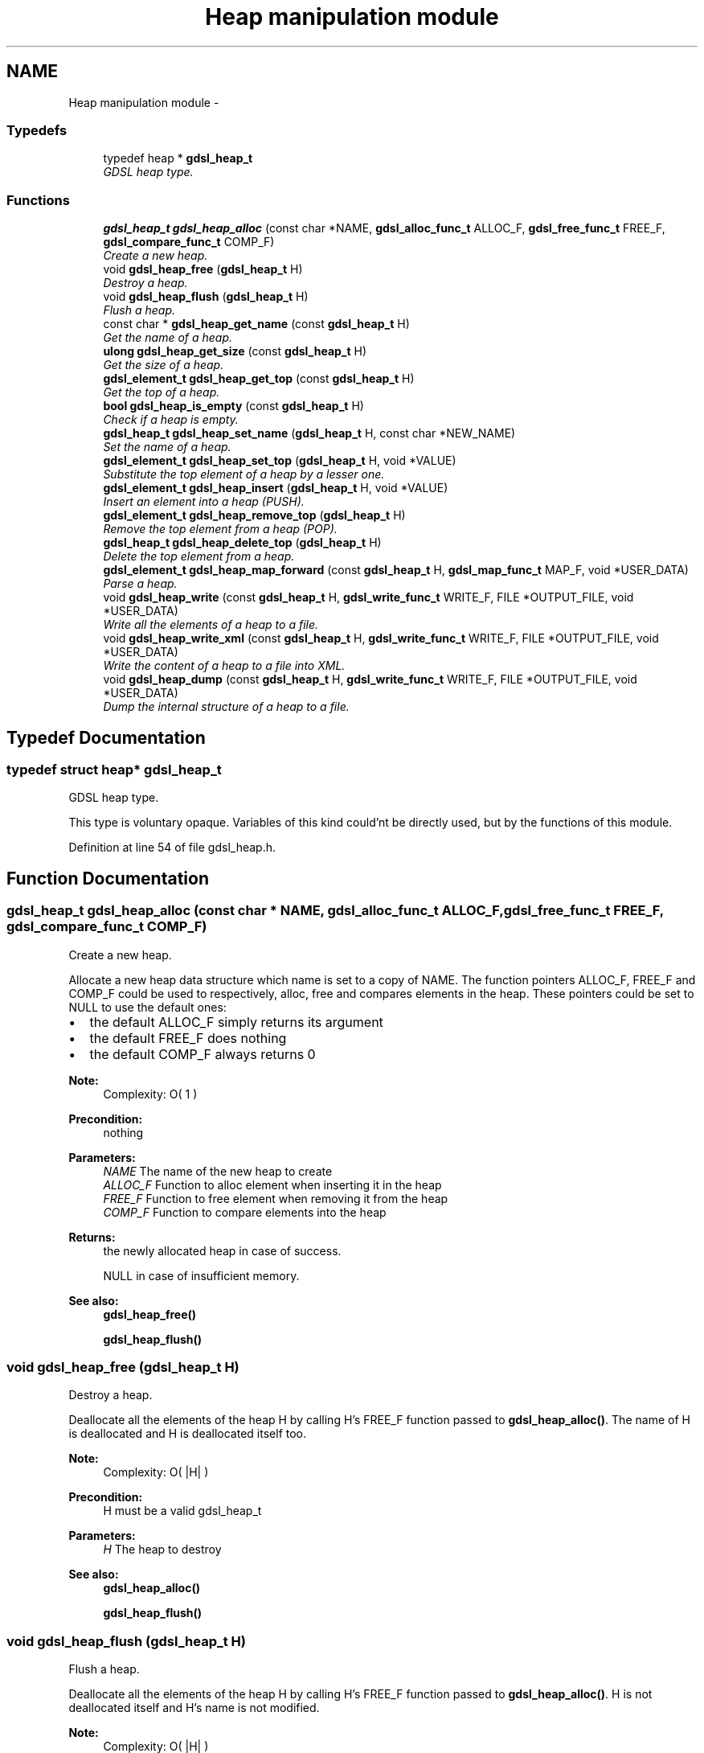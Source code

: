 .TH "Heap manipulation module" 3 "22 Jun 2006" "Version 1.4" "gdsl" \" -*- nroff -*-
.ad l
.nh
.SH NAME
Heap manipulation module \- 
.PP
.SS "Typedefs"

.in +1c
.ti -1c
.RI "typedef heap * \fBgdsl_heap_t\fP"
.br
.RI "\fIGDSL heap type. \fP"
.in -1c
.SS "Functions"

.in +1c
.ti -1c
.RI "\fBgdsl_heap_t\fP \fBgdsl_heap_alloc\fP (const char *NAME, \fBgdsl_alloc_func_t\fP ALLOC_F, \fBgdsl_free_func_t\fP FREE_F, \fBgdsl_compare_func_t\fP COMP_F)"
.br
.RI "\fICreate a new heap. \fP"
.ti -1c
.RI "void \fBgdsl_heap_free\fP (\fBgdsl_heap_t\fP H)"
.br
.RI "\fIDestroy a heap. \fP"
.ti -1c
.RI "void \fBgdsl_heap_flush\fP (\fBgdsl_heap_t\fP H)"
.br
.RI "\fIFlush a heap. \fP"
.ti -1c
.RI "const char * \fBgdsl_heap_get_name\fP (const \fBgdsl_heap_t\fP H)"
.br
.RI "\fIGet the name of a heap. \fP"
.ti -1c
.RI "\fBulong\fP \fBgdsl_heap_get_size\fP (const \fBgdsl_heap_t\fP H)"
.br
.RI "\fIGet the size of a heap. \fP"
.ti -1c
.RI "\fBgdsl_element_t\fP \fBgdsl_heap_get_top\fP (const \fBgdsl_heap_t\fP H)"
.br
.RI "\fIGet the top of a heap. \fP"
.ti -1c
.RI "\fBbool\fP \fBgdsl_heap_is_empty\fP (const \fBgdsl_heap_t\fP H)"
.br
.RI "\fICheck if a heap is empty. \fP"
.ti -1c
.RI "\fBgdsl_heap_t\fP \fBgdsl_heap_set_name\fP (\fBgdsl_heap_t\fP H, const char *NEW_NAME)"
.br
.RI "\fISet the name of a heap. \fP"
.ti -1c
.RI "\fBgdsl_element_t\fP \fBgdsl_heap_set_top\fP (\fBgdsl_heap_t\fP H, void *VALUE)"
.br
.RI "\fISubstitute the top element of a heap by a lesser one. \fP"
.ti -1c
.RI "\fBgdsl_element_t\fP \fBgdsl_heap_insert\fP (\fBgdsl_heap_t\fP H, void *VALUE)"
.br
.RI "\fIInsert an element into a heap (PUSH). \fP"
.ti -1c
.RI "\fBgdsl_element_t\fP \fBgdsl_heap_remove_top\fP (\fBgdsl_heap_t\fP H)"
.br
.RI "\fIRemove the top element from a heap (POP). \fP"
.ti -1c
.RI "\fBgdsl_heap_t\fP \fBgdsl_heap_delete_top\fP (\fBgdsl_heap_t\fP H)"
.br
.RI "\fIDelete the top element from a heap. \fP"
.ti -1c
.RI "\fBgdsl_element_t\fP \fBgdsl_heap_map_forward\fP (const \fBgdsl_heap_t\fP H, \fBgdsl_map_func_t\fP MAP_F, void *USER_DATA)"
.br
.RI "\fIParse a heap. \fP"
.ti -1c
.RI "void \fBgdsl_heap_write\fP (const \fBgdsl_heap_t\fP H, \fBgdsl_write_func_t\fP WRITE_F, FILE *OUTPUT_FILE, void *USER_DATA)"
.br
.RI "\fIWrite all the elements of a heap to a file. \fP"
.ti -1c
.RI "void \fBgdsl_heap_write_xml\fP (const \fBgdsl_heap_t\fP H, \fBgdsl_write_func_t\fP WRITE_F, FILE *OUTPUT_FILE, void *USER_DATA)"
.br
.RI "\fIWrite the content of a heap to a file into XML. \fP"
.ti -1c
.RI "void \fBgdsl_heap_dump\fP (const \fBgdsl_heap_t\fP H, \fBgdsl_write_func_t\fP WRITE_F, FILE *OUTPUT_FILE, void *USER_DATA)"
.br
.RI "\fIDump the internal structure of a heap to a file. \fP"
.in -1c
.SH "Typedef Documentation"
.PP 
.SS "typedef struct heap* \fBgdsl_heap_t\fP"
.PP
GDSL heap type. 
.PP
This type is voluntary opaque. Variables of this kind could'nt be directly used, but by the functions of this module. 
.PP
Definition at line 54 of file gdsl_heap.h.
.SH "Function Documentation"
.PP 
.SS "\fBgdsl_heap_t\fP gdsl_heap_alloc (const char * NAME, \fBgdsl_alloc_func_t\fP ALLOC_F, \fBgdsl_free_func_t\fP FREE_F, \fBgdsl_compare_func_t\fP COMP_F)"
.PP
Create a new heap. 
.PP
Allocate a new heap data structure which name is set to a copy of NAME. The function pointers ALLOC_F, FREE_F and COMP_F could be used to respectively, alloc, free and compares elements in the heap. These pointers could be set to NULL to use the default ones:
.IP "\(bu" 2
the default ALLOC_F simply returns its argument
.IP "\(bu" 2
the default FREE_F does nothing
.IP "\(bu" 2
the default COMP_F always returns 0
.PP
.PP
\fBNote:\fP
.RS 4
Complexity: O( 1 ) 
.RE
.PP
\fBPrecondition:\fP
.RS 4
nothing 
.RE
.PP
\fBParameters:\fP
.RS 4
\fINAME\fP The name of the new heap to create 
.br
\fIALLOC_F\fP Function to alloc element when inserting it in the heap 
.br
\fIFREE_F\fP Function to free element when removing it from the heap 
.br
\fICOMP_F\fP Function to compare elements into the heap 
.RE
.PP
\fBReturns:\fP
.RS 4
the newly allocated heap in case of success. 
.PP
NULL in case of insufficient memory. 
.RE
.PP
\fBSee also:\fP
.RS 4
\fBgdsl_heap_free()\fP 
.PP
\fBgdsl_heap_flush()\fP 
.RE
.PP

.SS "void gdsl_heap_free (\fBgdsl_heap_t\fP H)"
.PP
Destroy a heap. 
.PP
Deallocate all the elements of the heap H by calling H's FREE_F function passed to \fBgdsl_heap_alloc()\fP. The name of H is deallocated and H is deallocated itself too.
.PP
\fBNote:\fP
.RS 4
Complexity: O( |H| ) 
.RE
.PP
\fBPrecondition:\fP
.RS 4
H must be a valid gdsl_heap_t 
.RE
.PP
\fBParameters:\fP
.RS 4
\fIH\fP The heap to destroy 
.RE
.PP
\fBSee also:\fP
.RS 4
\fBgdsl_heap_alloc()\fP 
.PP
\fBgdsl_heap_flush()\fP 
.RE
.PP

.SS "void gdsl_heap_flush (\fBgdsl_heap_t\fP H)"
.PP
Flush a heap. 
.PP
Deallocate all the elements of the heap H by calling H's FREE_F function passed to \fBgdsl_heap_alloc()\fP. H is not deallocated itself and H's name is not modified.
.PP
\fBNote:\fP
.RS 4
Complexity: O( |H| ) 
.RE
.PP
\fBPrecondition:\fP
.RS 4
H must be a valid gdsl_heap_t 
.RE
.PP
\fBParameters:\fP
.RS 4
\fIH\fP The heap to flush 
.RE
.PP
\fBSee also:\fP
.RS 4
\fBgdsl_heap_alloc()\fP 
.PP
\fBgdsl_heap_free()\fP 
.RE
.PP

.SS "const char* gdsl_heap_get_name (const \fBgdsl_heap_t\fP H)"
.PP
Get the name of a heap. 
.PP
\fBNote:\fP
.RS 4
Complexity: O( 1 ) 
.RE
.PP
\fBPrecondition:\fP
.RS 4
H must be a valid gdsl_heap_t 
.RE
.PP
\fBPostcondition:\fP
.RS 4
The returned string MUST NOT be freed. 
.RE
.PP
\fBParameters:\fP
.RS 4
\fIH\fP The heap to get the name from 
.RE
.PP
\fBReturns:\fP
.RS 4
the name of the heap H. 
.RE
.PP
\fBSee also:\fP
.RS 4
\fBgdsl_heap_set_name()\fP 
.RE
.PP

.SS "\fBulong\fP gdsl_heap_get_size (const \fBgdsl_heap_t\fP H)"
.PP
Get the size of a heap. 
.PP
\fBNote:\fP
.RS 4
Complexity: O( 1 ) 
.RE
.PP
\fBPrecondition:\fP
.RS 4
H must be a valid gdsl_heap_t 
.RE
.PP
\fBParameters:\fP
.RS 4
\fIH\fP The heap to get the size from 
.RE
.PP
\fBReturns:\fP
.RS 4
the number of elements of H (noted |H|). 
.RE
.PP

.SS "\fBgdsl_element_t\fP gdsl_heap_get_top (const \fBgdsl_heap_t\fP H)"
.PP
Get the top of a heap. 
.PP
\fBNote:\fP
.RS 4
Complexity: O( 1 ) 
.RE
.PP
\fBPrecondition:\fP
.RS 4
H must be a valid gdsl_heap_t 
.RE
.PP
\fBParameters:\fP
.RS 4
\fIH\fP The heap to get the top from 
.RE
.PP
\fBReturns:\fP
.RS 4
the element contained at the top position of the heap H if H is not empty. The returned element is not removed from H. 
.PP
NULL if the heap H is empty. 
.RE
.PP
\fBSee also:\fP
.RS 4
\fBgdsl_heap_set_top()\fP 
.RE
.PP

.SS "\fBbool\fP gdsl_heap_is_empty (const \fBgdsl_heap_t\fP H)"
.PP
Check if a heap is empty. 
.PP
\fBNote:\fP
.RS 4
Complexity: O( 1 ) 
.RE
.PP
\fBPrecondition:\fP
.RS 4
H must be a valid gdsl_heap_t 
.RE
.PP
\fBParameters:\fP
.RS 4
\fIH\fP The heap to check 
.RE
.PP
\fBReturns:\fP
.RS 4
TRUE if the heap H is empty. 
.PP
FALSE if the heap H is not empty. 
.RE
.PP

.SS "\fBgdsl_heap_t\fP gdsl_heap_set_name (\fBgdsl_heap_t\fP H, const char * NEW_NAME)"
.PP
Set the name of a heap. 
.PP
Change the previous name of the heap H to a copy of NEW_NAME.
.PP
\fBNote:\fP
.RS 4
Complexity: O( 1 ) 
.RE
.PP
\fBPrecondition:\fP
.RS 4
H must be a valid gdsl_heap_t 
.RE
.PP
\fBParameters:\fP
.RS 4
\fIH\fP The heap to change the name 
.br
\fINEW_NAME\fP The new name of H 
.RE
.PP
\fBReturns:\fP
.RS 4
the modified heap in case of success. 
.PP
NULL in case of insufficient memory. 
.RE
.PP
\fBSee also:\fP
.RS 4
\fBgdsl_heap_get_name()\fP 
.RE
.PP

.SS "\fBgdsl_element_t\fP gdsl_heap_set_top (\fBgdsl_heap_t\fP H, void * VALUE)"
.PP
Substitute the top element of a heap by a lesser one. 
.PP
Try to replace the top element of a heap by a lesser one.
.PP
\fBNote:\fP
.RS 4
Complexity: O( log ( |H| ) ) 
.RE
.PP
\fBPrecondition:\fP
.RS 4
H must be a valid gdsl_heap_t 
.RE
.PP
\fBParameters:\fP
.RS 4
\fIH\fP The heap to substitute the top element 
.br
\fIVALUE\fP the value to substitute to the top 
.RE
.PP
\fBReturns:\fP
.RS 4
The old top element value in case VALUE is lesser than all other H elements. 
.PP
NULL in case of VALUE is greather or equal to all other H elements. 
.RE
.PP
\fBSee also:\fP
.RS 4
\fBgdsl_heap_get_top()\fP 
.RE
.PP

.SS "\fBgdsl_element_t\fP gdsl_heap_insert (\fBgdsl_heap_t\fP H, void * VALUE)"
.PP
Insert an element into a heap (PUSH). 
.PP
Allocate a new element E by calling H's ALLOC_F function on VALUE. The element E is then inserted into H at the good position to ensure H is always a heap.
.PP
\fBNote:\fP
.RS 4
Complexity: O( log ( |H| ) ) 
.RE
.PP
\fBPrecondition:\fP
.RS 4
H must be a valid gdsl_heap_t 
.RE
.PP
\fBParameters:\fP
.RS 4
\fIH\fP The heap to modify 
.br
\fIVALUE\fP The value used to make the new element to insert into H 
.RE
.PP
\fBReturns:\fP
.RS 4
the inserted element E in case of success. 
.PP
NULL in case of insufficient memory. 
.RE
.PP
\fBSee also:\fP
.RS 4
\fBgdsl_heap_alloc()\fP 
.PP
gdsl_heap_remove() 
.PP
gdsl_heap_delete() 
.PP
\fBgdsl_heap_get_size()\fP 
.RE
.PP

.SS "\fBgdsl_element_t\fP gdsl_heap_remove_top (\fBgdsl_heap_t\fP H)"
.PP
Remove the top element from a heap (POP). 
.PP
Remove the top element from the heap H. The element is removed from H and is also returned.
.PP
\fBNote:\fP
.RS 4
Complexity: O( log ( |H| ) ) 
.RE
.PP
\fBPrecondition:\fP
.RS 4
H must be a valid gdsl_heap_t 
.RE
.PP
\fBParameters:\fP
.RS 4
\fIH\fP The heap to modify 
.RE
.PP
\fBReturns:\fP
.RS 4
the removed top element. 
.PP
NULL if the heap is empty. 
.RE
.PP
\fBSee also:\fP
.RS 4
\fBgdsl_heap_insert()\fP 
.PP
\fBgdsl_heap_delete_top()\fP 
.RE
.PP

.SS "\fBgdsl_heap_t\fP gdsl_heap_delete_top (\fBgdsl_heap_t\fP H)"
.PP
Delete the top element from a heap. 
.PP
Remove the top element from the heap H. The element is removed from H and is also deallocated using H's FREE_F function passed to \fBgdsl_heap_alloc()\fP, then H is returned.
.PP
\fBNote:\fP
.RS 4
Complexity: O( log ( |H| ) ) 
.RE
.PP
\fBPrecondition:\fP
.RS 4
H must be a valid gdsl_heap_t 
.RE
.PP
\fBParameters:\fP
.RS 4
\fIH\fP The heap to modify 
.RE
.PP
\fBReturns:\fP
.RS 4
the modified heap after removal of top element. 
.PP
NULL if heap is empty. 
.RE
.PP
\fBSee also:\fP
.RS 4
\fBgdsl_heap_insert()\fP 
.PP
\fBgdsl_heap_remove_top()\fP 
.RE
.PP

.SS "\fBgdsl_element_t\fP gdsl_heap_map_forward (const \fBgdsl_heap_t\fP H, \fBgdsl_map_func_t\fP MAP_F, void * USER_DATA)"
.PP
Parse a heap. 
.PP
Parse all elements of the heap H. The MAP_F function is called on each H's element with USER_DATA argument. If MAP_F returns GDSL_MAP_STOP then gdsl_heap_map() stops and returns its last examinated element.
.PP
\fBNote:\fP
.RS 4
Complexity: O( |H| ) 
.RE
.PP
\fBPrecondition:\fP
.RS 4
H must be a valid gdsl_heap_t & MAP_F != NULL 
.RE
.PP
\fBParameters:\fP
.RS 4
\fIH\fP The heap to map 
.br
\fIMAP_F\fP The map function. 
.br
\fIUSER_DATA\fP User's datas passed to MAP_F 
.RE
.PP
\fBReturns:\fP
.RS 4
the first element for which MAP_F returns GDSL_MAP_STOP. 
.PP
NULL when the parsing is done. 
.RE
.PP

.SS "void gdsl_heap_write (const \fBgdsl_heap_t\fP H, \fBgdsl_write_func_t\fP WRITE_F, FILE * OUTPUT_FILE, void * USER_DATA)"
.PP
Write all the elements of a heap to a file. 
.PP
Write the elements of the heap H to OUTPUT_FILE, using WRITE_F function. Additionnal USER_DATA argument could be passed to WRITE_F.
.PP
\fBNote:\fP
.RS 4
Complexity: O( |H| ) 
.RE
.PP
\fBPrecondition:\fP
.RS 4
H must be a valid gdsl_heap_t & OUTPUT_FILE != NULL & WRITE_F != NULL 
.RE
.PP
\fBParameters:\fP
.RS 4
\fIH\fP The heap to write. 
.br
\fIWRITE_F\fP The write function. 
.br
\fIOUTPUT_FILE\fP The file where to write H's elements. 
.br
\fIUSER_DATA\fP User's datas passed to WRITE_F. 
.RE
.PP
\fBSee also:\fP
.RS 4
\fBgdsl_heap_write_xml()\fP 
.PP
\fBgdsl_heap_dump()\fP 
.RE
.PP

.SS "void gdsl_heap_write_xml (const \fBgdsl_heap_t\fP H, \fBgdsl_write_func_t\fP WRITE_F, FILE * OUTPUT_FILE, void * USER_DATA)"
.PP
Write the content of a heap to a file into XML. 
.PP
Write the elements of the heap H to OUTPUT_FILE, into XML language. If WRITE_F != NULL, then uses WRITE_F to write H's elements to OUTPUT_FILE. Additionnal USER_DATA argument could be passed to WRITE_F.
.PP
\fBNote:\fP
.RS 4
Complexity: O( |H| ) 
.RE
.PP
\fBPrecondition:\fP
.RS 4
H must be a valid gdsl_heap_t & OUTPUT_FILE != NULL 
.RE
.PP
\fBParameters:\fP
.RS 4
\fIH\fP The heap to write. 
.br
\fIWRITE_F\fP The write function. 
.br
\fIOUTPUT_FILE\fP The file where to write H's elements. 
.br
\fIUSER_DATA\fP User's datas passed to WRITE_F. 
.RE
.PP
\fBSee also:\fP
.RS 4
\fBgdsl_heap_write()\fP 
.PP
\fBgdsl_heap_dump()\fP 
.RE
.PP

.SS "void gdsl_heap_dump (const \fBgdsl_heap_t\fP H, \fBgdsl_write_func_t\fP WRITE_F, FILE * OUTPUT_FILE, void * USER_DATA)"
.PP
Dump the internal structure of a heap to a file. 
.PP
Dump the structure of the heap H to OUTPUT_FILE. If WRITE_F != NULL, then uses WRITE_F to write H's elements to OUTPUT_FILE. Additionnal USER_DATA argument could be passed to WRITE_F.
.PP
\fBNote:\fP
.RS 4
Complexity: O( |H| ) 
.RE
.PP
\fBPrecondition:\fP
.RS 4
H must be a valid gdsl_heap_t & OUTPUT_FILE != NULL 
.RE
.PP
\fBParameters:\fP
.RS 4
\fIH\fP The heap to write 
.br
\fIWRITE_F\fP The write function 
.br
\fIOUTPUT_FILE\fP The file where to write H's elements 
.br
\fIUSER_DATA\fP User's datas passed to WRITE_F 
.RE
.PP
\fBSee also:\fP
.RS 4
\fBgdsl_heap_write()\fP 
.PP
\fBgdsl_heap_write_xml()\fP 
.RE
.PP

